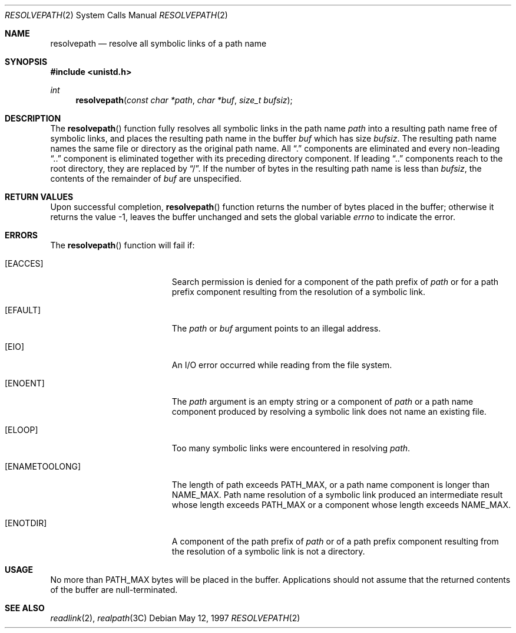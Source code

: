 .\"
.\" The contents of this file are subject to the terms of the
.\" Common Development and Distribution License (the "License").
.\" You may not use this file except in compliance with the License.
.\"
.\" You can obtain a copy of the license at usr/src/OPENSOLARIS.LICENSE
.\" or http://www.opensolaris.org/os/licensing.
.\" See the License for the specific language governing permissions
.\" and limitations under the License.
.\"
.\" When distributing Covered Code, include this CDDL HEADER in each
.\" file and include the License file at usr/src/OPENSOLARIS.LICENSE.
.\" If applicable, add the following below this CDDL HEADER, with the
.\" fields enclosed by brackets "[]" replaced with your own identifying
.\" information: Portions Copyright [yyyy] [name of copyright owner]
.\"
.\"
.\" Copyright (c) 1997, Sun Microsystems, Inc. All Rights Reserved
.\"
.Dd May 12, 1997
.Dt RESOLVEPATH 2
.Os
.Sh NAME
.Nm resolvepath
.Nd resolve all symbolic links of a path name
.Sh SYNOPSIS
.In unistd.h
.Ft int
.Fn resolvepath "const char *path" "char *buf" "size_t bufsiz"
.Sh DESCRIPTION
The
.Fn resolvepath
function fully resolves all symbolic links in the path name
.Fa path
into a resulting path name free of symbolic links, and places
the resulting path name in the buffer
.Fa buf
which has size
.Fa bufsiz .
The resulting path name names the same file or directory as the original path
name.
All
.Dq \&.
components are eliminated and every non-leading
.Dq \&..
component is eliminated together with its preceding directory
component.
If leading
.Dq \&..
components reach to the root directory,
they are replaced by
.Dq / .
If the number of bytes in the resulting path
name is less than
.Fa bufsiz ,
the contents of the remainder of
.Fa buf
are unspecified.
.Sh RETURN VALUES
Upon successful completion,
.Fn resolvepath
function returns the number of bytes placed in the buffer;
otherwise it returns the value -1, leaves the buffer unchanged and sets the
global variable
.Va errno
to indicate the error.
.Sh ERRORS
The
.Fn resolvepath
function will fail if:
.Bl -tag -width Er
.It Bq Er EACCES
Search permission is denied for a component of the path prefix of
.Fa path
or for a path prefix component resulting from the resolution of a symbolic
link.
.It Bq Er EFAULT
The
.Fa path
or
.Fa buf
argument points to an illegal address.
.It Bq Er EIO
An I/O error occurred while reading from the file system.
.It Bq Er ENOENT
The
.Fa path
argument is an empty string or a component of
.Fa path
or a path name component produced by resolving a symbolic link does not name an
existing file.
.It Bq Er ELOOP
Too many symbolic links were encountered in resolving
.Fa path .
.It Bq Er ENAMETOOLONG
The length of  path  exceeds
.Dv PATH_MAX ,
or a path name component is longer than
.Dv NAME_MAX .
Path name resolution of a symbolic link produced an intermediate result whose
length exceeds
.Dv PATH_MAX
or a component whose length exceeds
.Dv NAME_MAX .
.It Bq Er ENOTDIR
A component of the path prefix of
.Fa path
or of a path prefix component resulting from the resolution of a symbolic link
is not a directory.
.El
.Sh USAGE
No more than
.Dv PATH_MAX
bytes will be placed in the buffer.
Applications should not assume that the returned contents of the buffer are
null-terminated.
.Sh SEE ALSO
.Xr readlink 2 ,
.Xr realpath 3C
